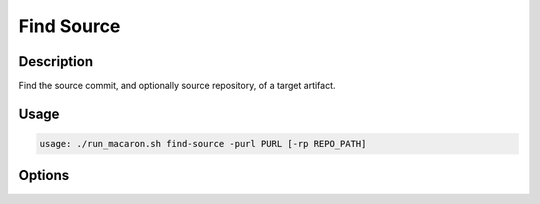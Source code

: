 .. Copyright (c) 2023 - 2023, Oracle and/or its affiliates. All rights reserved.
.. Licensed under the Universal Permissive License v 1.0 as shown at https://oss.oracle.com/licenses/upl/.

.. _find-source-command-cli:

===========
Find Source
===========

-----------
Description
-----------

Find the source commit, and optionally source repository, of a target artifact.

-----
Usage
-----

.. code-block:: shell

    usage: ./run_macaron.sh find-source -purl PURL [-rp REPO_PATH]

-------
Options
-------

.. option:: -h, --help

    Show this help message and exit

.. option:: -purl PACKAGE_URL, --package-url PACKAGE_URL

    The PURL string used to uniquely identify the artifact.

.. option:: -rp REPO_PATH, --repo-path REPO_PATH

    The path to the repository.
